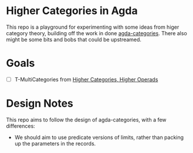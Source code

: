 * Higher Categories in Agda
  This repo is a playground for experimenting with some ideas from
  higer category theory, building off the work in done [[https://github.com/agda/agda-categories][agda-categories]].
  There also might be some bits and bobs that could be upstreamed.

* Goals
  - [ ] T-MultiCategories from [[https://arxiv.org/abs/math/0305049][Higher Categories, Higher Operads]]
* Design Notes
  This repo aims to follow the design of agda-categories, with a few differences:
  - We should aim to use predicate versions of limits, rather than packing
    up the parameters in the records.
